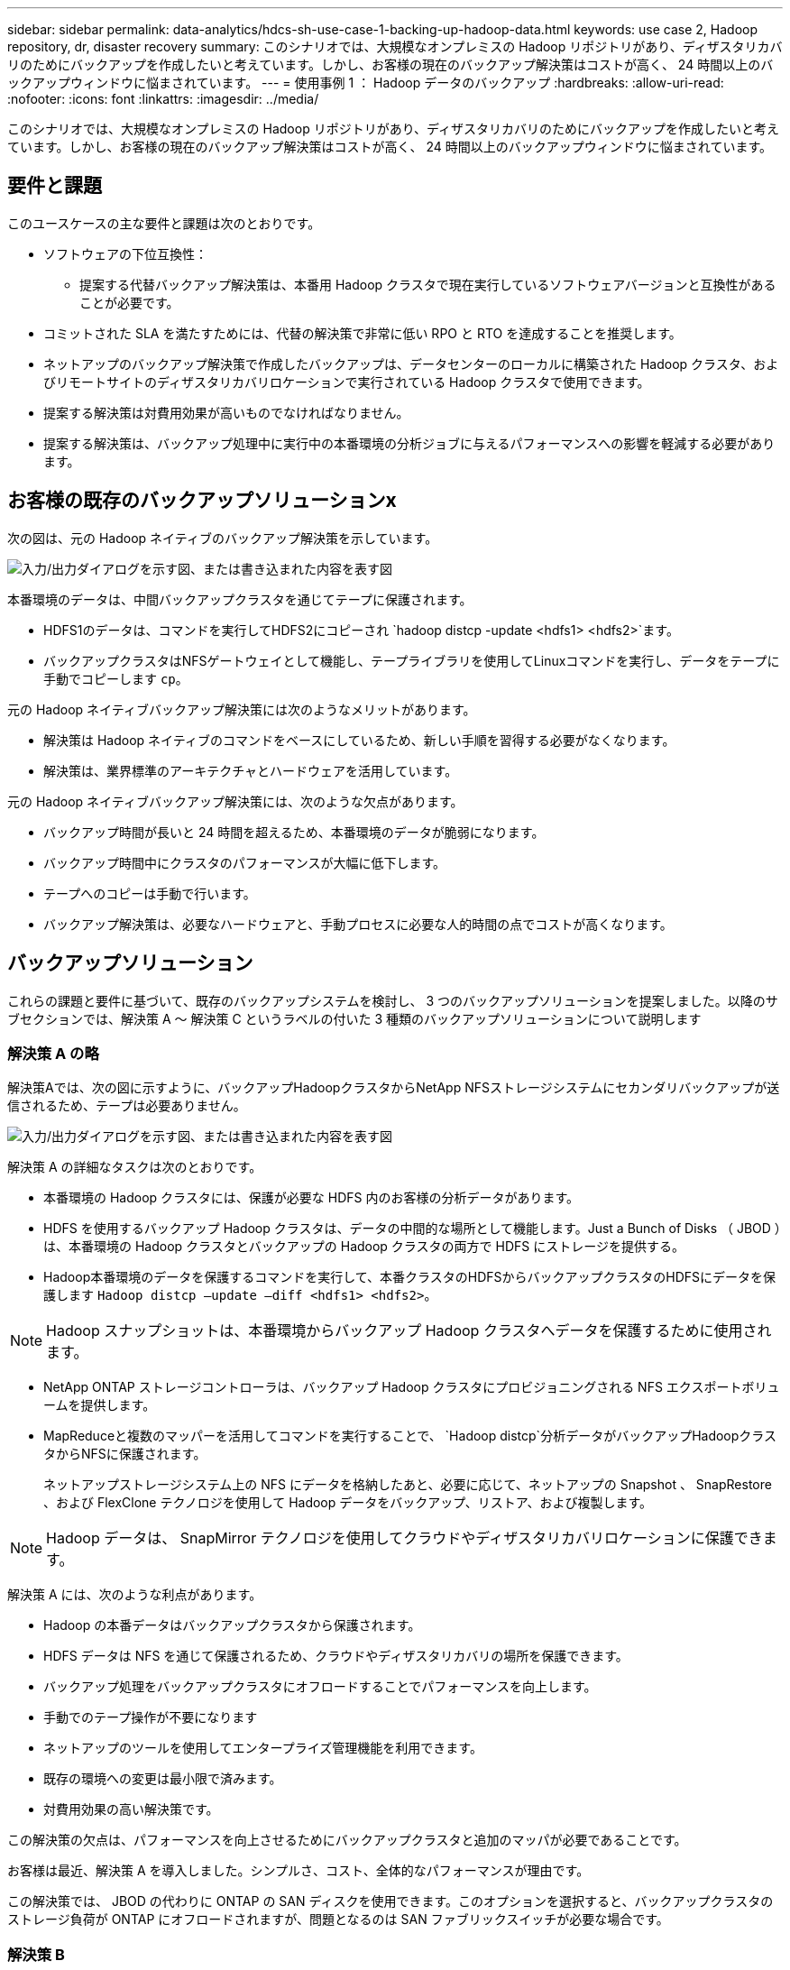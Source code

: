 ---
sidebar: sidebar 
permalink: data-analytics/hdcs-sh-use-case-1-backing-up-hadoop-data.html 
keywords: use case 2, Hadoop repository, dr, disaster recovery 
summary: このシナリオでは、大規模なオンプレミスの Hadoop リポジトリがあり、ディザスタリカバリのためにバックアップを作成したいと考えています。しかし、お客様の現在のバックアップ解決策はコストが高く、 24 時間以上のバックアップウィンドウに悩まされています。 
---
= 使用事例 1 ： Hadoop データのバックアップ
:hardbreaks:
:allow-uri-read: 
:nofooter: 
:icons: font
:linkattrs: 
:imagesdir: ../media/


[role="lead"]
このシナリオでは、大規模なオンプレミスの Hadoop リポジトリがあり、ディザスタリカバリのためにバックアップを作成したいと考えています。しかし、お客様の現在のバックアップ解決策はコストが高く、 24 時間以上のバックアップウィンドウに悩まされています。



== 要件と課題

このユースケースの主な要件と課題は次のとおりです。

* ソフトウェアの下位互換性：
+
** 提案する代替バックアップ解決策は、本番用 Hadoop クラスタで現在実行しているソフトウェアバージョンと互換性があることが必要です。


* コミットされた SLA を満たすためには、代替の解決策で非常に低い RPO と RTO を達成することを推奨します。
* ネットアップのバックアップ解決策で作成したバックアップは、データセンターのローカルに構築された Hadoop クラスタ、およびリモートサイトのディザスタリカバリロケーションで実行されている Hadoop クラスタで使用できます。
* 提案する解決策は対費用効果が高いものでなければなりません。
* 提案する解決策は、バックアップ処理中に実行中の本番環境の分析ジョブに与えるパフォーマンスへの影響を軽減する必要があります。




== お客様の既存のバックアップソリューションx

次の図は、元の Hadoop ネイティブのバックアップ解決策を示しています。

image:hdcs-sh-image5.png["入力/出力ダイアログを示す図、または書き込まれた内容を表す図"]

本番環境のデータは、中間バックアップクラスタを通じてテープに保護されます。

* HDFS1のデータは、コマンドを実行してHDFS2にコピーされ `hadoop distcp -update <hdfs1> <hdfs2>`ます。
* バックアップクラスタはNFSゲートウェイとして機能し、テープライブラリを使用してLinuxコマンドを実行し、データをテープに手動でコピーします `cp`。


元の Hadoop ネイティブバックアップ解決策には次のようなメリットがあります。

* 解決策は Hadoop ネイティブのコマンドをベースにしているため、新しい手順を習得する必要がなくなります。
* 解決策は、業界標準のアーキテクチャとハードウェアを活用しています。


元の Hadoop ネイティブバックアップ解決策には、次のような欠点があります。

* バックアップ時間が長いと 24 時間を超えるため、本番環境のデータが脆弱になります。
* バックアップ時間中にクラスタのパフォーマンスが大幅に低下します。
* テープへのコピーは手動で行います。
* バックアップ解決策は、必要なハードウェアと、手動プロセスに必要な人的時間の点でコストが高くなります。




== バックアップソリューション

これらの課題と要件に基づいて、既存のバックアップシステムを検討し、 3 つのバックアップソリューションを提案しました。以降のサブセクションでは、解決策 A ～ 解決策 C というラベルの付いた 3 種類のバックアップソリューションについて説明します



=== 解決策 A の略

解決策Aでは、次の図に示すように、バックアップHadoopクラスタからNetApp NFSストレージシステムにセカンダリバックアップが送信されるため、テープは必要ありません。

image:hdcs-sh-image6.png["入力/出力ダイアログを示す図、または書き込まれた内容を表す図"]

解決策 A の詳細なタスクは次のとおりです。

* 本番環境の Hadoop クラスタには、保護が必要な HDFS 内のお客様の分析データがあります。
* HDFS を使用するバックアップ Hadoop クラスタは、データの中間的な場所として機能します。Just a Bunch of Disks （ JBOD ）は、本番環境の Hadoop クラスタとバックアップの Hadoop クラスタの両方で HDFS にストレージを提供する。
* Hadoop本番環境のデータを保護するコマンドを実行して、本番クラスタのHDFSからバックアップクラスタのHDFSにデータを保護します `Hadoop distcp –update –diff <hdfs1> <hdfs2>`。



NOTE: Hadoop スナップショットは、本番環境からバックアップ Hadoop クラスタへデータを保護するために使用されます。

* NetApp ONTAP ストレージコントローラは、バックアップ Hadoop クラスタにプロビジョニングされる NFS エクスポートボリュームを提供します。
* MapReduceと複数のマッパーを活用してコマンドを実行することで、 `Hadoop distcp`分析データがバックアップHadoopクラスタからNFSに保護されます。
+
ネットアップストレージシステム上の NFS にデータを格納したあと、必要に応じて、ネットアップの Snapshot 、 SnapRestore 、および FlexClone テクノロジを使用して Hadoop データをバックアップ、リストア、および複製します。




NOTE: Hadoop データは、 SnapMirror テクノロジを使用してクラウドやディザスタリカバリロケーションに保護できます。

解決策 A には、次のような利点があります。

* Hadoop の本番データはバックアップクラスタから保護されます。
* HDFS データは NFS を通じて保護されるため、クラウドやディザスタリカバリの場所を保護できます。
* バックアップ処理をバックアップクラスタにオフロードすることでパフォーマンスを向上します。
* 手動でのテープ操作が不要になります
* ネットアップのツールを使用してエンタープライズ管理機能を利用できます。
* 既存の環境への変更は最小限で済みます。
* 対費用効果の高い解決策です。


この解決策の欠点は、パフォーマンスを向上させるためにバックアップクラスタと追加のマッパが必要であることです。

お客様は最近、解決策 A を導入しました。シンプルさ、コスト、全体的なパフォーマンスが理由です。

この解決策では、 JBOD の代わりに ONTAP の SAN ディスクを使用できます。このオプションを選択すると、バックアップクラスタのストレージ負荷が ONTAP にオフロードされますが、問題となるのは SAN ファブリックスイッチが必要な場合です。



=== 解決策 B

解決策BはNFSボリュームを本番用Hadoopクラスタに追加するため、次の図に示すように、バックアップHadoopクラスタは必要ありません。

image:hdcs-sh-image7.png["入力/出力ダイアログを示す図、または書き込まれた内容を表す図"]

解決策 B の詳細なタスクは次のとおりです。

* NetApp ONTAP ストレージコントローラは、本番用 Hadoop クラスタに対して NFS エクスポートをプロビジョニングします。
+
hadoopネイティブコマンドは、 `hadoop distcp`Hadoopデータを本番用クラスタのHDFSからNFSに保護します。

* ネットアップストレージシステム上の NFS にデータを格納したあと、 Snapshot 、 SnapRestore 、および FlexClone テクノロジを使用して、必要に応じて Hadoop データをバックアップ、リストア、および複製します。


解決策 B には次のような利点があります。

* 本番環境クラスタは、バックアップ解決策用に若干変更されるため、実装が簡単になり、インフラコストを削減できます。
* バックアップ処理のためのバックアップクラスタは必要ありません。
* HDFS の本番環境のデータは、 NFS データへの変換によって保護されます。
* 解決策では、ネットアップのツールを使用してエンタープライズ管理機能を実行できます。


この解決策の欠点は、本番クラスタに実装されており、本番クラスタに管理者タスクを追加できることです。



=== 解決策 C

解決策 C では、次の図に示すように、 NetApp SAN ボリュームが HDFS ストレージの Hadoop 本番クラスタに直接プロビジョニングされます。

image:hdcs-sh-image8.png["入力/出力ダイアログを示す図、または書き込まれた内容を表す図"]

解決策 C の詳細な手順は次のとおりです。

* NetApp ONTAP SAN ストレージは、 HDFS データストレージの本番用 Hadoop クラスタでプロビジョニングされます。
* NetApp Snapshot テクノロジと SnapMirror テクノロジを使用して、本番用 Hadoop クラスタの HDFS データをバックアップします。
* バックアップはストレージレイヤにあるため、 Snapshot コピーのバックアッププロセス中は Hadoop / Spark クラスタの本番環境でパフォーマンスが低下することはありません。



NOTE: Snapshot テクノロジを使用すると、データのサイズに関係なく数秒で完了するバックアップを作成できます。

解決策 C には次のような利点があります。

* スペース効率に優れたバックアップは、 Snapshot テクノロジを使用して作成できます。
* ネットアップのツールを使用してエンタープライズ管理機能を利用できます。

